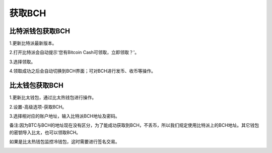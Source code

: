 获取BCH
=============

比特派钱包获取BCH
------------------------

1.更新比特派最新版本。

2.打开比特派会自动提示'您有Bitcoin Cash可领取，立即领取？'。

.. image:: ../img/BitcoinCash.png
    :width: 320px
    :height: 520px
    :scale: 100%
    :align: center

3.选择领取。

.. image:: ../img/BCCmessage.png
    :width: 320px
    :height: 520px
    :scale: 100%
    :align: center

4.领取成功之后会自动切换到BCH界面；可对BCH进行发币、收币等操作。



比太钱包获取BCH
------------------------------


1.更新比太钱包，通过比太热钱包进行操作。

2.设置-高级选项-获取BCH。

.. image:: ../img/bitherBcc.png
    :width: 320px
    :height: 520px
    :scale: 100%
    :align: center


3.选择相对应的账户地址，输入比特派BCH地址及密码。

.. image:: ../img/choose.png
    :width: 320px
    :height: 520px
    :scale: 100%
    :align: center


.. image:: ../img/getBcc.png
    :width: 320px
    :height: 520px
    :scale: 100%
    :align: center

备注:因为BTC与BCH的地址现在没有区分，为了能成功获取到BCH，不丢币，所以我们规定使用比特派上的BCH地址。其它钱包的密钥导入比太，也可以领取BCH。


如果是比太热钱包监控冷钱包，这时需要进行签名交易。

.. image:: ../img/coldBcc.png
    :width: 320px
    :height: 520px
    :scale: 100%
    :align: center


.. image:: ../img/sign.png
    :width: 320px
    :height: 520px
    :scale: 100%
    :align: center
















